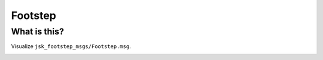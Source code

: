 Footstep
========

What is this?
-------------

Visualize ``jsk_footstep_msgs/Footstep.msg``.

.. image:: images/footstep.png
